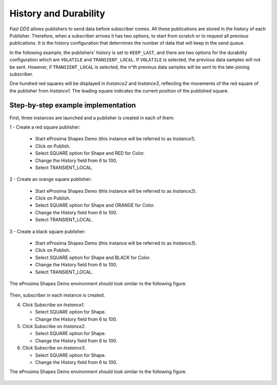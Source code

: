 .. _examples_durability:

History and Durability
======================

*Fast DDS* allows publishers to send data before subscriber comes.
All these publications are stored in the history of each Publisher.
Therefore, when a subscriber arrives it has two options, to start from scratch or to request all previous publications.
It is the history configuration that determines the number of data that will keep in the send queue.

In the following example, the publishers' history is set to ``KEEP_LAST``, and
there are two options for the durability configuration which are ``VOLATILE`` and ``TRANSIENT_LOCAL``.
If ``VOLATILE`` is selected, the previous data samples will not be sent.
However, if ``TRANSIENT_LOCAL`` is selected, the *n^th* previous data samples will be sent to the late-joining
subscriber.

One hundred red squares will be displayed in *Instance2* and *Instance3*, reflecting the movements of the red
square of the publisher from *Instance1*.
The leading square indicates the current position of the published square.

Step-by-step example implementation
-----------------------------------

First, three instances are launched and a publisher is created in each of them:

1 - Create a red square publisher:

   - Start eProsima Shapes Demo (this instance will be referred to as *Instance1*).
   - Click on Publish.
   - Select SQUARE option for Shape and RED for Color.
   - Change the History field from 6 to 100.
   - Select TRANSIENT_LOCAL.

2 - Create an orange square publisher:

   - Start eProsima Shapes Demo (this instance will be referred to as *Instance2*).
   - Click on Publish.
   - Select SQUARE option for Shape and ORANGE for Color.
   - Change the History field from 6 to 100.
   - Select TRANSIENT_LOCAL.

3 - Create a black square publisher:

   - Start eProsima Shapes Demo (this instance will be referred to as *Instance3*).
   - Click on Publish.
   - Select SQUARE option for Shape and BLACK for Color.
   - Change the History field from 6 to 100.
   - Select TRANSIENT_LOCAL.

The eProsima Shapes Demo environment should look similar to the following figure.

.. figure:: /01-figures/test3_2.png
   :alt: Initial state
   :align: center

Then, subscriber in each instance is created.

4. Click Subscribe on *Instance1*.

   - Select SQUARE option for Shape.
   - Change the History field from 6 to 100.

5. Click Subscribe on *Instance2*.

   - Select SQUARE option for Shape.
   - Change the History field from 6 to 100.

6. Click Subscribe on *Instance3*.

   - Select SQUARE option for Shape.
   - Change the History field from 6 to 100.

The eProsima Shapes Demo environment should look similar to the following figure.

.. figure:: /01-figures/test3_3.png
   :alt: Final state
   :align: center

